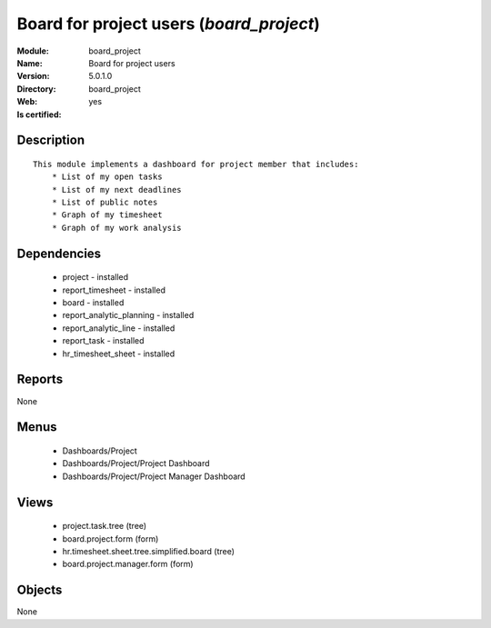 
.. module:: board_project
    :synopsis: Board for project users
    :noindex:
.. 

Board for project users (*board_project*)
=========================================
:Module: board_project
:Name: Board for project users
:Version: 5.0.1.0
:Directory: board_project
:Web: 
:Is certified: yes

Description
-----------

::

  This module implements a dashboard for project member that includes:
      * List of my open tasks
      * List of my next deadlines
      * List of public notes
      * Graph of my timesheet
      * Graph of my work analysis

Dependencies
------------

 * project - installed
 * report_timesheet - installed
 * board - installed
 * report_analytic_planning - installed
 * report_analytic_line - installed
 * report_task - installed
 * hr_timesheet_sheet - installed

Reports
-------

None


Menus
-------

 * Dashboards/Project
 * Dashboards/Project/Project Dashboard
 * Dashboards/Project/Project Manager Dashboard

Views
-----

 * project.task.tree (tree)
 * board.project.form (form)
 * hr.timesheet.sheet.tree.simplified.board (tree)
 * board.project.manager.form (form)


Objects
-------

None
